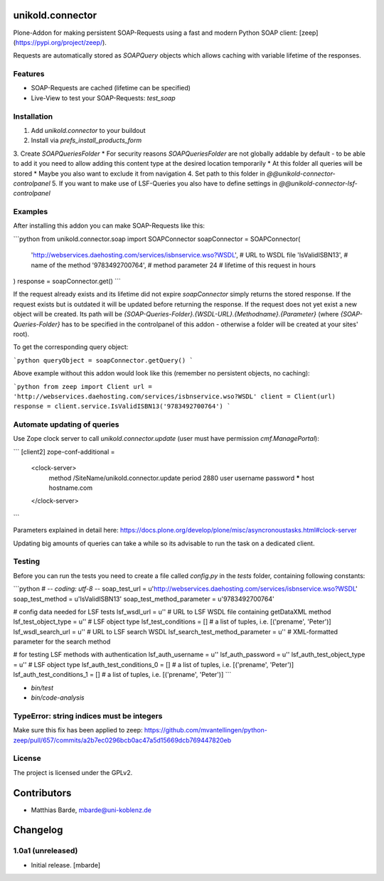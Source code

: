 unikold.connector
=================

Plone-Addon for making persistent SOAP-Requests using a fast and modern Python SOAP client: [zeep](https://pypi.org/project/zeep/).

Requests are automatically stored as `SOAPQuery` objects which allows caching with variable lifetime of the responses.


Features
--------

- SOAP-Requests are cached (lifetime can be specified)
- Live-View to test your SOAP-Requests: `test_soap`


Installation
--------
1. Add `unikold.connector` to your buildout
2. Install via `prefs_install_products_form`
3. Create `SOAPQueriesFolder`
* For security reasons `SOAPQueriesFolder` are not globally addable by default - to be able to add it you need to allow adding this content type at the desired location temporarily
* At this folder all queries will be stored
* Maybe you also want to exclude it from navigation
4. Set path to this folder in `@@unikold-connector-controlpanel`
5. If you want to make use of LSF-Queries you also have to define settings in `@@unikold-connector-lsf-controlpanel`


Examples
--------

After installing this addon you can make SOAP-Requests like this:

```python
from unikold.connector.soap import SOAPConnector
soapConnector = SOAPConnector(
    'http://webservices.daehosting.com/services/isbnservice.wso?WSDL',  # URL to WSDL file
    'IsValidISBN13',                                                    # name of the method
    '9783492700764',                                                    # method parameter
    24                                                                  # lifetime of this request in hours
)
response = soapConnector.get()
```

If the request already exists and its lifetime did not expire `soapConnector` simply returns the stored response.
If the request exists but is outdated it will be updated before returning the response.
If the request does not yet exist a new object will be created. Its path will be `{SOAP-Queries-Folder}.{WSDL-URL}.{Methodname}.{Parameter}` (where `{SOAP-Queries-Folder}` has to be specified in the controlpanel of this addon - otherwise a folder will be created at your sites' root).

To get the corresponding query object:

```python
queryObject = soapConnector.getQuery()
```

Above example without this addon would look like this (remember no persistent objects, no caching):

```python
from zeep import Client
url = 'http://webservices.daehosting.com/services/isbnservice.wso?WSDL'
client = Client(url)
response = client.service.IsValidISBN13('9783492700764')
```


Automate updating of queries
--------

Use Zope clock server to call `unikold.connector.update` (user must have permission `cmf.ManagePortal`):

```
[client2]
zope-conf-additional =
    <clock-server>
       method /SiteName/unikold.connector.update
       period 2880
       user username
       password *****
       host hostname.com
    </clock-server>
```

Parameters explained in detail here: https://docs.plone.org/develop/plone/misc/asyncronoustasks.html#clock-server

Updating big amounts of queries can take a while so its advisable to run the task on a dedicated client.


Testing
------------

Before you can run the tests you need to create a file called `config.py` in the `tests` folder,
containing following constants:

```python
# -*- coding: utf-8 -*-
soap_test_url = u'http://webservices.daehosting.com/services/isbnservice.wso?WSDL'
soap_test_method = u'IsValidISBN13'
soap_test_method_parameter = u'9783492700764'

# config data needed for LSF tests
lsf_wsdl_url = u''  # URL to LSF WSDL file containing getDataXML method
lsf_test_object_type = u''  # LSF object type
lsf_test_conditions = []  # a list of tuples, i.e. [('prename', 'Peter')]
lsf_wsdl_search_url = u''  #  URL to LSF search WSDL
lsf_search_test_method_parameter = u''  # XML-formatted parameter for the search method

# for testing LSF methods with authentication
lsf_auth_username = u''
lsf_auth_password = u''
lsf_auth_test_object_type = u''  # LSF object type
lsf_auth_test_conditions_0 = []  # a list of tuples, i.e. [('prename', 'Peter')]
lsf_auth_test_conditions_1 = []  # a list of tuples, i.e. [('prename', 'Peter')]
```

* `bin/test`
* `bin/code-analysis`

TypeError: string indices must be integers
------------

Make sure this fix has been applied to zeep: https://github.com/mvantellingen/python-zeep/pull/657/commits/a2b7ec0296bcb0ac47a5d15669dcb769447820eb


License
-------

The project is licensed under the GPLv2.


Contributors
============

- Matthias Barde, mbarde@uni-koblenz.de


Changelog
=========


1.0a1 (unreleased)
------------------

- Initial release.
  [mbarde]


